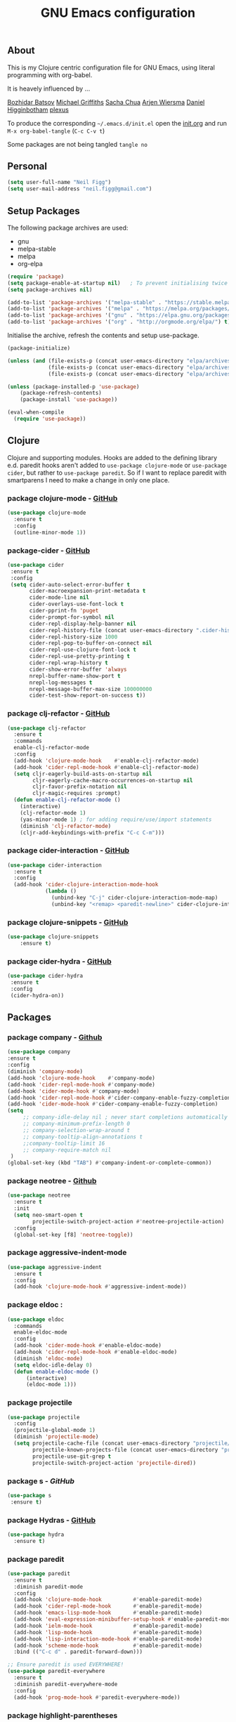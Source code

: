 #+TITLE: GNU Emacs configuration
#+OPTIONS: toc:4 h:4

** About
This is my Clojure centric configuration file for GNU Emacs, using literal programming with org-babel.

It is heavely influenced by ...

[[https://github.com/bbatsov/emacs.d/blob/master/init.el][Bozhidar Batsov]]
[[https://github.com/cichli/dotfiles/blob/master/.emacs.d/init.el][Michael Griffiths]]
[[https://raw.githubusercontent.com/sachac/.emacs.d/gh-pages/Sacha.org][Sacha Chua]]
[[https://github.com/credmp/emacs-config][Arjen Wiersma]]
[[https://github.com/flyingmachine/emacs-for-clojure/][Daniel Higginbotham]]
[[https://github.com/plexus/.emacs.d][plexus]]

To produce the corresponding =~/.emacs.d/init.el= open the [[https://github.com/neilfigg/.emacs.d][init.org]] and run =M-x org-babel-tangle= (=C-c C-v t=)

Some packages are not being tangled =tangle no=

** Personal
#+BEGIN_SRC emacs-lisp :tangle yes
(setq user-full-name "Neil Figg")
(setq user-mail-address "neil.figg@gmail.com")
#+END_SRC

** Setup Packages

The following package archives are used:

 - gnu
 - melpa-stable
 - melpa
 - org-elpa

#+BEGIN_SRC emacs-lisp :tangle yes
(require 'package)
(setq package-enable-at-startup nil)   ; To prevent initialising twice
(setq package-archives nil)

(add-to-list 'package-archives '("melpa-stable" . "https://stable.melpa.org/packages/") t)
(add-to-list 'package-archives '("melpa" . "https://melpa.org/packages/") t)
(add-to-list 'package-archives '("gnu" . "https://elpa.gnu.org/packages/") t)
(add-to-list 'package-archives '("org" . "http://orgmode.org/elpa/") t)
#+END_SRC

Initialise the archive, refresh the contents and setup use-package.

#+BEGIN_SRC emacs-lisp :tangle yes
(package-initialize)

(unless (and (file-exists-p (concat user-emacs-directory "elpa/archives/gnu"))
             (file-exists-p (concat user-emacs-directory "elpa/archives/melpa"))
             (file-exists-p (concat user-emacs-directory "elpa/archives/melpa-stable"))))

(unless (package-installed-p 'use-package)
    (package-refresh-contents)
    (package-install 'use-package))

(eval-when-compile
  (require 'use-package))
#+END_SRC

** Clojure

Clojure and supporting modules. Hooks are added to the defining library e.d. paredit hooks aren't 
added to =use-package clojure-mode= or =use-package cider=, but rather to =use-package paredit=. So if I want to replace paredit with smartparens I need to make a change in only one place.

*** package clojure-mode -  [[https://github.com/clojure-emacs/clojure-mode][GitHub]]
#+BEGIN_SRC emacs-lisp :tangle yes
(use-package clojure-mode
  :ensure t
  :config
  (outline-minor-mode 1))
#+END_SRC

*** package-cider - [[https://github.com/clojure-emacs/cider][GitHub]]
#+BEGIN_SRC emacs-lisp :tangle yes
 (use-package cider
  :ensure t
  :config
  (setq cider-auto-select-error-buffer t
        cider-macroexpansion-print-metadata t
        cider-mode-line nil
        cider-overlays-use-font-lock t
        cider-pprint-fn 'puget
        cider-prompt-for-symbol nil
        cider-repl-display-help-banner nil
        cider-repl-history-file (concat user-emacs-directory ".cider-history")
        cider-repl-history-size 1000
        cider-repl-pop-to-buffer-on-connect nil
        cider-repl-use-clojure-font-lock t
        cider-repl-use-pretty-printing t
        cider-repl-wrap-history t
        cider-show-error-buffer 'always
        nrepl-buffer-name-show-port t
        nrepl-log-messages t
        nrepl-message-buffer-max-size 100000000
        cider-test-show-report-on-success t))
#+END_SRC

*** package clj-refactor - [[https://github.com/clojure-emacs/clj-refactor.el][GitHub]]
#+BEGIN_SRC emacs-lisp :tangle yes
(use-package clj-refactor
  :ensure t
  :commands
  enable-clj-refactor-mode
  :config
  (add-hook 'clojure-mode-hook    #'enable-clj-refactor-mode)
  (add-hook 'cider-repl-mode-hook #'enable-clj-refactor-mode)
  (setq cljr-eagerly-build-asts-on-startup nil
        cljr-eagerly-cache-macro-occurrences-on-startup nil
        cljr-favor-prefix-notation nil
        cljr-magic-requires :prompt)
  (defun enable-clj-refactor-mode ()
    (interactive)
    (clj-refactor-mode 1)
    (yas-minor-mode 1) ; for adding require/use/import statements
    (diminish 'clj-refactor-mode)
    (cljr-add-keybindings-with-prefix "C-c C-m")))
#+END_SRC

*** package cider-interaction - [[https://github.com/clojure-emacs/cider/blob/master/cider-interaction.el][GitHub]]
#+BEGIN_SRC emacs-lisp :tangle no
(use-package cider-interaction
  :ensure t
  :config
  (add-hook 'cider-clojure-interaction-mode-hook
            (lambda ()
              (unbind-key "C-j" cider-clojure-interaction-mode-map)
              (unbind-key "<remap> <paredit-newline>" cider-clojure-interaction-mode-map))))
#+END_SRC
    
*** package clojure-snippets - [[https://github.com/mpenet/clojure-snippets][GitHub]]
#+BEGIN_SRC emacs-lisp :tangle yes
(use-package clojure-snippets
    :ensure t)
#+END_SRC

*** package cider-hydra -  [[https://github.com/clojure-emacs/cider-hydra/blob/master/cider-hydra.el][GitHub]]
#+BEGIN_SRC emacs-lisp :tangle no
 (use-package cider-hydra
  :ensure t
  :config
  (cider-hydra-on))
#+END_SRC

** Packages
*** package company - [[http://company-mode.github.io/][Github]]
#+BEGIN_SRC emacs-lisp :tangle yes
  (use-package company
  :ensure t
  :config
  (diminish 'company-mode)
  (add-hook 'clojure-mode-hook    #'company-mode)
  (add-hook 'cider-repl-mode-hook #'company-mode)
  (add-hook 'cider-mode-hook #'company-mode)
  (add-hook 'cider-repl-mode-hook #'cider-company-enable-fuzzy-completion)
  (add-hook 'cider-mode-hook #'cider-company-enable-fuzzy-completion)
  (setq 
       ;; company-idle-delay nil ; never start completions automatically
       ;; company-minimum-prefix-length 0
       ;; company-selection-wrap-around t
       ;; company-tooltip-align-annotations t
       ;;company-tooltip-limit 16
       ;; company-require-match nil
   )
  (global-set-key (kbd "TAB") #'company-indent-or-complete-common))
#+END_SRC

*** package neotree - [[https://github.com/jaypei/emacs-neotree][Github]]
#+BEGIN_SRC emacs-lisp :tangle yes 
(use-package neotree
  :ensure t
  :init
  (setq neo-smart-open t
        projectile-switch-project-action #'neotree-projectile-action)
  :config
  (global-set-key [f8] 'neotree-toggle))
#+END_SRC

*** package aggressive-indent-mode
#+BEGIN_SRC emacs-lisp :tangle yes
(use-package aggressive-indent
  :ensure t
  :config
  (add-hook 'clojure-mode-hook #'aggressive-indent-mode))
#+END_SRC

*** package eldoc :
#+BEGIN_SRC emacs-lisp :tangle yes
(use-package eldoc
  :commands
  enable-eldoc-mode
  :config
  (add-hook 'cider-mode-hook #'enable-eldoc-mode)
  (add-hook 'cider-repl-mode-hook #'enable-eldoc-mode)
  (diminish 'eldoc-mode)
  (setq eldoc-idle-delay 0)
  (defun enable-eldoc-mode ()
      (interactive)
      (eldoc-mode 1)))
#+END_SRC

*** package projectile
#+BEGIN_SRC emacs-lisp :tangle yes
(use-package projectile
  :config
  (projectile-global-mode 1)
  (diminish 'projectile-mode)
  (setq projectile-cache-file (concat user-emacs-directory "projectile/cache")
        projectile-known-projects-file (concat user-emacs-directory "projectile/bookmarks.eld")
        projectile-use-git-grep t
        projectile-switch-project-action 'projectile-dired))
#+END_SRC

*** package s - [[ https://github.com/magnars/s.el][GitHub]]
#+BEGIN_SRC emacs-lisp :tangle yes
  (use-package s
   :ensure t)
#+END_SRC

*** package Hydras - [[https://github.com/abo-abo/hydra][GitHub]]
#+BEGIN_SRC emacs-lisp :tangle yes
  (use-package hydra
    :ensure t)
#+END_SRC

*** package paredit
#+BEGIN_SRC emacs-lisp :tangle yes
  (use-package paredit
    :ensure t
    :diminish paredit-mode
    :config
    (add-hook 'clojure-mode-hook          #'enable-paredit-mode)
    (add-hook 'cider-repl-mode-hook       #'enable-paredit-mode)
    (add-hook 'emacs-lisp-mode-hook       #'enable-paredit-mode)
    (add-hook 'eval-expression-minibuffer-setup-hook #'enable-paredit-mode)
    (add-hook 'ielm-mode-hook             #'enable-paredit-mode)
    (add-hook 'lisp-mode-hook             #'enable-paredit-mode)
    (add-hook 'lisp-interaction-mode-hook #'enable-paredit-mode)
    (add-hook 'scheme-mode-hook           #'enable-paredit-mode)
    :bind (("C-c d" . paredit-forward-down)))

  ;; Ensure paredit is used EVERYWHERE!
  (use-package paredit-everywhere
    :ensure t
    :diminish paredit-everywhere-mode
    :config
    (add-hook 'prog-mode-hook #'paredit-everywhere-mode))
#+END_SRC

*** package highlight-parentheses
#+BEGIN_SRC emacs-lisp :tangle yes
  (use-package highlight-parentheses
    :ensure t
    :diminish highlight-parentheses-mode
    :config
    (add-hook 'emacs-lisp-mode-hook
              (lambda()
                (highlight-parentheses-mode)
                )))
#+END_SRC

*** package rainbow-delimeters
#+BEGIN_SRC emacs-lisp :tangle yes
  (use-package rainbow-delimiters
    :ensure t
    :config
    (add-hook 'clojure-mode-hook    #'rainbow-delimiters-mode)
    (add-hook 'cider-repl-mode-hook #'rainbow-delimiters-mode)
    (add-hook 'lisp-mode-hook
              (lambda()
                (rainbow-delimiters-mode)
                ))
    (global-highlight-parentheses-mode)
    )
#+END_SRC

*** package yasnippets : disabled
#+BEGIN_SRC emacs-lisp :tangle no
  (use-package yasnippet
    :ensure t
    :diminish yas
    :config
    (yas/global-mode 1)
    (add-to-list 'yas-snippet-dirs (concat user-emacs-directory "snippets")))
#+END_SRC

*** project-shells : multiple shells
#+BEGIN_SRC emacs-lisp :tangle yes
  (use-package project-shells
    :ensure t
    :config
  (global-project-shells-mode)
  (setf project-shells-setup
 `(("redplan" .
    (("0" .
      ("build" "~/data/projects/redplan"))
     ("9" .
      ("files" "~/data/data/files"))
     ("8" .
      ("redplan" "~/data/projects/redplan")))))))
#+END_SRC

*** package dash
#+BEGIN_SRC emacs-lisp :tangle yes
  (use-package dash
    :ensure t)
#+END_SRC

*** package bm - Bookmarks for quickly jumping around files
#+BEGIN_SRC emacs-lisp :tangle yes
(use-package bm
    :ensure t
    :bind (("C-c =" . bm-toggle)
           ("C-c [" . bm-previous)
           ("C-c ]" . bm-next)))
#+END_SRC

*** package swiper ivy counsel
#+BEGIN_SRC emacs-lisp :tangle yes
  (use-package counsel
    :ensure t
    :bind
    (("M-x" . counsel-M-x)
     ("M-y" . counsel-yank-pop)
     :map ivy-minibuffer-map
     ("M-y" . ivy-next-line)))

   (use-package swiper
     :pin melpa-stable
     :diminish ivy-mode
     :ensure t
     :bind*
     (("C-s" . swiper)
      ("C-c C-r" . ivy-resume)
      ("C-x C-f" . counsel-find-file)
      ("C-c h f" . counsel-describe-function)
      ("C-c h v" . counsel-describe-variable)
      ("C-c i u" . counsel-unicode-char)
      ("M-i" . counsel-imenu)
      ("C-c g" . counsel-git)
      ("C-c j" . counsel-git-grep)
      ("C-c k" . counsel-ag)
      ("C-c l" . scounsel-locate))
     :config
     (progn
       (ivy-mode 1)
       (setq ivy-use-virtual-buffers t)
       (setq ivy-display-style 'fancy)
       (define-key read-expression-map (kbd "C-r") #'counsel-expression-history)
       (ivy-set-actions
        'counsel-find-file
        '(("d" (lambda (x) (delete-file (expand-file-name x)))
           "delete"
           )))
       (ivy-set-actions
        'ivy-switch-buffer
        '(("k"
           (lambda (x)
             (kill-buffer x)
             (ivy--reset-state ivy-last))
           "kill")
          ("j"
           ivy--switch-buffer-other-window-action
           "other window")))))

  (use-package counsel-projectile
    :ensure t
    :config
    (counsel-projectile-on))

  (use-package ivy-hydra :ensure t)
#+END_SRC

*** package which-key
#+BEGIN_SRC emacs-lisp :tangle yes
  (use-package which-key
    :ensure t
    :diminish which-key-mode
    :config
    (which-key-mode))
#+END_SRC

*** package ace-window 
#+BEGIN_SRC emacs-lisp :tangle yes
  (use-package ace-window
    :ensure t
    :config
    (global-set-key (kbd "C-x o") 'ace-window))
#+END_SRC

*** package ace-jump-mode
#+BEGIN_SRC emacs-lisp :tangle yes
  (use-package ace-jump-mode
    :ensure t
    :config
    (define-key global-map (kbd "C-c SPC") 'ace-jump-mode))
#+END_SRC

** Functions
*** fn Ask for y/n instead of yes/no.
#+BEGIN_SRC emacs-lisp :tangle yes
(fset 'yes-or-no-p 'y-or-n-p)
#+END_SRC

*** fn highlight the current line
#+BEGIN_SRC emacs-lisp :tangle yes
(global-hl-line-mode +1)
#+END_SRC

*** fn expand region
#+BEGIN_SRC emacs-lisp :tangle yes
(use-package expand-region
  :ensure t
  :bind ("C-=" . er/expand-region))
#+END_SRC

*** fn Kill the current buffer [[http://pragmaticemacs.com/emacs/dont-kill-buffer-kill-this-buffer-instead/][Pragmatic Emacs]]
#+BEGIN_SRC emacs-lisp :tangle yes
  (global-set-key (kbd "C-x k") 'kill-this-buffer)
#+END_SRC

*** fn Kill all the buffers (see if projectile does this)
#+BEGIN_SRC emacs-lisp :tangle yes
  (defun nuke-all-buffers ()
    (interactive)
    (mapcar 'kill-buffer (buffer-list))
    (delete-other-windows))
#+END_SRC

*** fn show or hide menu-bar tool-bar scroll-bar blinking cursor
#+BEGIN_SRC emacs-lisp :tangle yes
  (blink-cursor-mode -1)
  (menu-bar-mode 1)
  (tool-bar-mode -1)
  (scroll-bar-mode -1)
#+END_SRC

*** fn mouse wheel scrolling
#+BEGIN_SRC emacs-lisp :tangle yes
  (setq mouse-wheel-scroll-amount '(1 ((shift) . 1) ((control) . nil))
        mouse-wheel-progressive-speed nil)
#+END_SRC

*** fn deleting files
#+BEGIN_SRC emacs-lisp :tangle yes
 (setq delete-by-moving-to-trash t
       trash-directory "~/.Trash/emacs")
#+END_SRC

*** fn don't open files from the workspace in a new frame
#+BEGIN_SRC emacs-lisp :tangle yes
  (setq ns-pop-up-frames nil)
#+END_SRC

*** fn inhibit-startup-message
#+BEGIN_SRC emacs-lisp :tangle yes
  (setq inhibit-startup-message t)
#+END_SRC

*** fn show line numbers
#+BEGIN_SRC emacs-lisp :tangle yes
  (global-linum-mode)
#+END_SRC

*** fn display line and columns numbers
#+BEGIN_SRC emacs-lisp :tangle yes
  (line-number-mode t)
  (column-number-mode t)
  (size-indication-mode t)
#+END_SRC

*** fn delete region with keypress
#+BEGIN_SRC emacs-lisp :tangle yes
  (delete-selection-mode t)
#+END_SRC

*** fn Newline at end of file
#+BEGIN_SRC emacs-lisp :tangle yes
  (setq require-final-newline t)
#+END_SRC

*** fn org indent after load
#+BEGIN_SRC emacs-lisp :tangle yes
   (eval-after-load "org-indent" '(diminish 'org-indent-mode))
#+END_SRC

*** fn turn off the bell
#+BEGIN_SRC emacs-lisp :tangle yes
  (defun my-bell-function ())
  (setq ring-bell-function 'my-bell-function
        visible-bell nil)
#+END_SRC

*** fn wrap text around when in text-modes. Also enable flyspell to catch  writing errors.
#+BEGIN_SRC emacs-lisp :tangle yes
  (dolist (hook '(text-mode-hook))
    (add-hook hook (lambda ()
                     (flyspell-mode 1)
                     (visual-line-mode 1)
                     )))
#+END_SRC

*** fn global-prettify-symbols-mode
#+BEGIN_SRC emacs-lisp :tangle yes
  (global-prettify-symbols-mode 1)
#+END_SRC

*** fn desktop-save-mode
#+BEGIN_SRC emacs-lisp :tangle no
  (desktop-save-mode 1)
#+END_SRC

*** Allow pasting selection outside of Emacs
#+BEGIN_SRC emacs-lisp :tangle yes
 (setq x-select-enable-clipboard t)
#+END_SRC

*** Auto refresh buffers
#+BEGIN_SRC emacs-lisp :tangle yes
 (global-auto-revert-mode 1)
#+END_SRC

*** Also auto refresh dired, but be quiet about it
#+BEGIN_SRC emacs-lisp :tangle yes
 (setq global-auto-revert-non-file-buffers t
       auto-revert-verbose nil)
#+END_SRC

*** Lines should be 80 characters wide, not 72
#+BEGIN_SRC emacs-lisp :tangle yes
  (setq fill-column 80)
  (set-default 'fill-column 80)
#+END_SRC

*** Never insert tabs
#+BEGIN_SRC emacs-lisp :tangle yes
  (set-default 'indent-tabs-mode nil)
#+END_SRC

*** Show me empty lines after buffer end
#+BEGIN_SRC emacs-lisp :tangle yes
 (set-default 'indicate-empty-lines t)
#+END_SRC

*** Add parts of each file's directory to the buffer name if not unique
#+BEGIN_SRC emacs-lisp :tangle yes
(require 'uniquify)
(setq uniquify-buffer-name-style 'forward)
#+END_SRC

** Git
*** package magit [[https://github.com/magit/magit/wiki][GitHub]]
#+BEGIN_SRC emacs-lisp :tangle yes
(use-package magit                    
  :ensure t
  :bind (("C-c v c" . magit-clone)
         ("C-c v v" . magit-status)
         ("C-c v g" . magit-blame)
         ("C-c v l" . magit-log-buffer-file)
         ("C-c v p" . magit-pull))
   :config (setq magit-save-repository-buffers 'dontask))
#+END_SRC

** Themes
*** setup
#+BEGIN_SRC emacs-lisp :tangle yes
  (add-to-list 'custom-theme-load-path "~/.emacs.d/themes")
  (add-to-list 'load-path "~/.emacs.d/themes")
#+END_SRC

*** dracula
This is manually installed. You can find the theme [[https://github.com/dracula/dracula-theme][here]]

Changed the default minibuffer highlight colour from the default yellowish to white, by adding =(set-face-foreground 'minibuffer-prompt "white")=

#+BEGIN_SRC emacs-lisp :tangle yes
 (load-theme 'dracula t)
#+END_SRC

*** zenburn
This is manually installed. You can find the theme [[https://raw.githubusercontent.com/bbatsov/zenburn-emacs/master/zenburn-theme.el][here]]

#+BEGIN_SRC emacs-lisp :tangle no
 (load-theme 'zenburn t)
#+END_SRC

*** solarised
This is manually installed. You can find the theme [[https://github.com/bbatsov/solarized-emacs][here]]

#+BEGIN_SRC emacs-lisp :tangle no
 (load-theme 'solarized-dark t)
#+END_SRC
*** doom-one
This is manually installed. You can find the theme [[https://github.com/hlissner/emacs-doom-theme][here]]

#+BEGIN_SRC emacs-lisp :tangle no
;;; Settings (defaults)
(setq doom-enable-bold t    ; if nil, bolding are universally disabled
      doom-enable-italic t  ; if nil, italics are universally disabled

      ;; doom-one specific settings
      doom-one-brighter-modeline nil
      doom-one-brighter-comments nil)

;; Load the theme (doom-one, doom-dark, etc.)
(load-theme 'doom-one t)

;;; OPTIONAL
;; brighter source buffers (that represent files)
(add-hook 'find-file-hook 'doom-buffer-mode-maybe)
;; ...if you use auto-revert-mode
(add-hook 'after-revert-hook 'doom-buffer-mode-maybe)
;; And you can brighten other buffers (unconditionally) with:
(add-hook 'ediff-prepare-buffer-hook 'doom-buffer-mode)

;; brighter minibuffer when active
(add-hook 'minibuffer-setup-hook 'doom-brighten-minibuffer)

;; Enable custom neotree theme
(doom-themes-neotree-config)  ; all-the-icons fonts must be installed!

;; Enable nlinum line highlighting
(doom-themes-nlinum-config)   ; requires nlinum and hl-line-mode

;; Necessary for org-mode
(setq org-fontify-whole-heading-line t
      org-fontify-done-headline t
      org-fontify-quote-and-verse-blocks t)

#+END_SRC
** Writing
*** package markdown-mode
#+BEGIN_SRC emacs-lisp :tangle yes
  (use-package markdown-mode
    :ensure t)
#+END_SRC

*** package htmise when exporting documents to HTML documents
#+BEGIN_SRC emacs-lisp :tangle yes
  (use-package htmlize
    :ensure t)
#+END_SRC
    
** Backups
  
The following code saves backups in =~/.emacs.d/backups=, where I can find them with =C-x C-f= (=find-file=) if I really need to.
#+BEGIN_SRC emacs-lisp :tangle yes
(setq backup-directory-alist `(("." . "~/.emacs.d/backups"))
      auto-save-file-name-transforms '((".*" "~/.emacs.d/auto-save" t))
      auto-save-list-file-prefix "~/.emacs.d/tauto-save"
      delete-by-moving-to-trash t trash-directory "~/.Trash/emacs")

;; https://www.emacswiki.org/emacs/BackupFiles
(setq  backup-by-copying t     ; don't clobber symlinks
       kept-new-versions 10    ; keep 10 latest versions
       kept-old-versions 0     ; don't bother with old versions
       delete-old-versions t   ; don't ask about deleting old versions
       version-control t       ; number backups
       ;;vc-make-backup-files t  ; backup version controlled files
)
#+END_SRC
    
** History
#+BEGIN_SRC emacs-lisp :tangle yes
(setq savehist-file "~/.emacs.d/.savehist"
      history-length t
      history-delete-duplicates t
      savehist-save-minibuffer-history 1
      savehist-additional-variables
      '(kill-ring
        search-ring
        regexp-search-ring))

 (savehist-mode 1)

#+END_SRC

** Encoding
#+BEGIN_SRC emacs-lisp :tangle yes
(set-charset-priority 'unicode)
(set-coding-system-priority 'utf-8)
(set-language-environment "UTF-8")

(setq locale-coding-system 'utf-8)

(set-clipboard-coding-system 'utf-8)
(set-file-name-coding-system 'utf-8)
(set-keyboard-coding-system 'utf-8)
(set-selection-coding-system 'utf-8)
(set-terminal-coding-system 'utf-8)

(prefer-coding-system 'utf-8)
#+END_SRC

** Org Mode

;; no changes for now

** Cheat sheet

From Pragmatic emacs...
You can also save tables to their own files by putting the cursor in
the table and using M-x org-table-export. You'll be asked for a
file name and a format. For the format, type orgtbl-to and press TAB
to see the available options (e.g. orgtbl-to-csv will convert to csv
in the output file).
#+BEGIN_SRC emacs-lisp :tangle yes :tangle no
| Command            | Behaviour                               | Package        | Description                                                                              |   |
|--------------------+-----------------------------------------+----------------+------------------------------------------------------------------------------------------+---|
| C-c s <shell key>  | create new shell or change to one       | project-shells | The default <shell key>s are “1”, “2”, “3”, “4”, “5”, “6”, “7”, “8”, “9”, “0”, “-“, “=”, |   |
| M-p                | up                                      | eshell         | scroll backward previous commands                                                        |   |
| M-n                | down                                    | eshell         | scroll forward previous commands                                                         |   |
| C-c C-c            | re-align table                          | org            |                                                                                          |   |
| C-M f or b         | move between fns                        | paredit        | Move between functions in a namespace                                                    |   |
| C-u {              | wrap all symbols till end of expression | paredit        | (merge my-map :a "a" :b "b") becomes (merge my-ma {:a "a" :b "b"})                       |   |
| M-x eval-last-sexp | eval emacs lisp                         | emacs lisp     | Help with debugging init.el forms                                                        |   |
| C-c p f            | find file                               | projectile     | File a file in the project                                                               |   |
| C-c C-z            | switch to repl or last clojure buffer   | cider          |                                                                                          |   |
| C-M-i              | auto-complete code                      | ac-cider       |                                                                                          |   |
| C-c C-m hh         | clj-refactor hydra menu                 | clj-refactor   |                                                                                          |   |
|                    |                                         |                |                               
#+END_SRC


